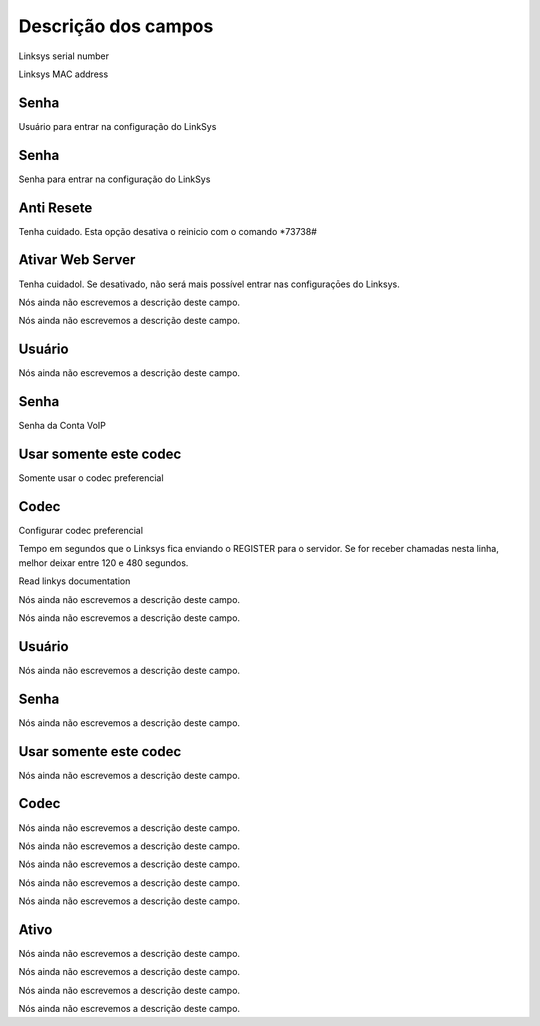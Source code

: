 .. _sipuras-menu-list:

**********************
Descrição dos campos
**********************



.. _sipuras-nserie:




Linksys serial number




.. _sipuras-macadr:




Linksys MAC address




.. _sipuras-senha_user:

Senha
"""""

Usuário para entrar na configuração do LinkSys




.. _sipuras-senha_admin:

Senha
"""""

Senha para entrar na configuração do LinkSys




.. _sipuras-antireset:

Anti Resete
"""""""""""

Tenha cuidado. Esta opção desativa o reinicio com o comando *73738#




.. _sipuras-Enable_Web_Server:

Ativar Web Server
"""""""""""""""""

Tenha cuidadol. Se desativado, não será mais possível entrar nas configuraçōes do Linksys.




.. _sipuras-marca:




Nós ainda não escrevemos a descrição deste campo.




.. _sipuras-altera:




Nós ainda não escrevemos a descrição deste campo.




.. _sipuras-User_ID_1:

Usuário
""""""""

Nós ainda não escrevemos a descrição deste campo.




.. _sipuras-Password_1:

Senha
"""""

Senha da Conta VoIP




.. _sipuras-Use_Pref_Codec_Only_1:

Usar somente este codec
"""""""""""""""""""""""

Somente usar o codec preferencial




.. _sipuras-Preferred_Codec_1:

Codec
"""""

Configurar codec preferencial




.. _sipuras-Register_Expires_1:




Tempo em segundos que o Linksys fica enviando o REGISTER para o servidor. Se for receber chamadas nesta linha, melhor deixar entre 120 e 480 segundos.




.. _sipuras-Dial_Plan_1:




Read linkys documentation




.. _sipuras-NAT_Mapping_Enable_1_:




Nós ainda não escrevemos a descrição deste campo.




.. _sipuras-NAT_Keep_Alive_Enable_1_:




Nós ainda não escrevemos a descrição deste campo.




.. _sipuras-User_ID_2:

Usuário
""""""""

Nós ainda não escrevemos a descrição deste campo.




.. _sipuras-Password_2:

Senha
"""""

Nós ainda não escrevemos a descrição deste campo.




.. _sipuras-Use_Pref_Codec_Only_2:

Usar somente este codec
"""""""""""""""""""""""

Nós ainda não escrevemos a descrição deste campo.




.. _sipuras-Preferred_Codec_2:

Codec
"""""

Nós ainda não escrevemos a descrição deste campo.




.. _sipuras-Register_Expires_2:




Nós ainda não escrevemos a descrição deste campo.




.. _sipuras-Dial_Plan_2:




Nós ainda não escrevemos a descrição deste campo.




.. _sipuras-NAT_Mapping_Enable_2_:




Nós ainda não escrevemos a descrição deste campo.




.. _sipuras-NAT_Keep_Alive_Enable_2_:




Nós ainda não escrevemos a descrição deste campo.




.. _sipuras-STUN_Enable:

Ativo
"""""

Nós ainda não escrevemos a descrição deste campo.




.. _sipuras-STUN_Test_Enable:




Nós ainda não escrevemos a descrição deste campo.




.. _sipuras-Substitute_VIA_Addr:




Nós ainda não escrevemos a descrição deste campo.




.. _sipuras-STUN_Server:




Nós ainda não escrevemos a descrição deste campo.



